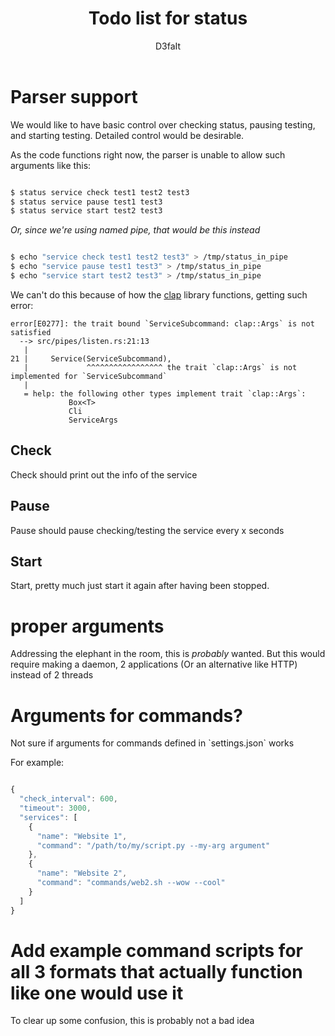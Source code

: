 #+title: Todo list for status
#+AUTHOR: D3faIt

* Parser support

We would like to have basic control over checking status, pausing testing, and starting testing.
Detailed control would be desirable.

As the code functions right now, the parser is unable to allow such arguments like this:

#+begin_src bash

$ status service check test1 test2 test3
$ status service pause test1 test3
$ status service start test2 test3

#+end_src

/Or, since we're using named pipe, that would be this instead/

#+begin_src bash

$ echo "service check test1 test2 test3" > /tmp/status_in_pipe
$ echo "service pause test1 test3" > /tmp/status_in_pipe
$ echo "service start test2 test3" > /tmp/status_in_pipe

#+end_src

We can't do this because of how the [[https://github.com/clap-rs/clap][clap]] library functions, getting such error:

#+begin_src
error[E0277]: the trait bound `ServiceSubcommand: clap::Args` is not satisfied
  --> src/pipes/listen.rs:21:13
   |
21 |     Service(ServiceSubcommand),
   |             ^^^^^^^^^^^^^^^^^ the trait `clap::Args` is not implemented for `ServiceSubcommand`
   |
   = help: the following other types implement trait `clap::Args`:
             Box<T>
             Cli
             ServiceArgs
#+end_src

** Check

Check should print out the info of the service

** Pause

Pause should pause checking/testing the service every x seconds

** Start

Start, pretty much just start it again after having been stopped.

* *proper* arguments

Addressing the elephant in the room, this is /probably/ wanted.
But this would require making a daemon, 2 applications (Or an alternative like HTTP) instead of 2 threads

* Arguments for commands?

Not sure if arguments for commands defined in `settings.json` works

For example:

#+begin_src js

{
  "check_interval": 600,
  "timeout": 3000,
  "services": [
    {
      "name": "Website 1",
      "command": "/path/to/my/script.py --my-arg argument"
    },
    {
      "name": "Website 2",
      "command": "commands/web2.sh --wow --cool"
    }
  ]
}

#+end_src

* Add example command scripts for all 3 formats that actually function like one would use it

To clear up some confusion, this is probably not a bad idea
